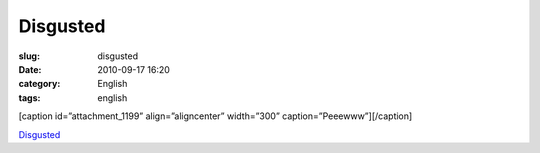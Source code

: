 Disgusted
#########
:slug: disgusted
:date: 2010-09-17 16:20
:category: English
:tags: english

[caption id=”attachment\_1199” align=”aligncenter” width=”300”
caption=”Peeewww”]\ |Peeewww|\ [/caption]

`Disgusted <https://bugzilla.gnome.org/show_bug.cgi?id=625728>`__

.. |Peeewww| image:: http://www.ogmaciel.com/wp-content/uploads/2010/09/imagejpeg_2-300x179.jpg
   :target: http://www.ogmaciel.com/wp-content/uploads/2010/09/imagejpeg_2.jpg
